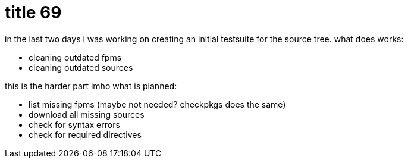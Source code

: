 = title 69

:slug: title-69
:category: hacking
:tags: en
:date: 2006-02-13T17:29:36Z
++++
in the last two days i was working on creating an initial testsuite for the source tree. what does works:<ul>
  <li>cleaning outdated fpms</li>
  <li>cleaning outdated sources</li>
</ul>
this is the harder part imho
what is planned:
<ul>
  <li>list missing fpms (maybe not needed? checkpkgs does the same)</li>
  <li>download all missing sources</li>
  <li>check for syntax errors</li>
  <li>check for required directives</li>
</ul>
++++
